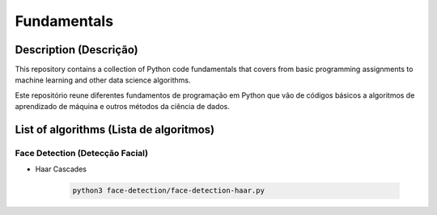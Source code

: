 ############
Fundamentals
############

Description (Descrição)
#######################
This repository contains a collection of Python code fundamentals that covers 
from basic programming assignments to machine learning and other data science
algorithms.

Este repositório reune diferentes fundamentos de programação em Python que vão
de códigos básicos a algoritmos de aprendizado de máquina e outros métodos
da ciência de dados.

List of algorithms (Lista de algoritmos)
########################################

Face Detection (Detecção Facial)
********************************
- Haar Cascades

	.. code:: sh

	 python3 face-detection/face-detection-haar.py
